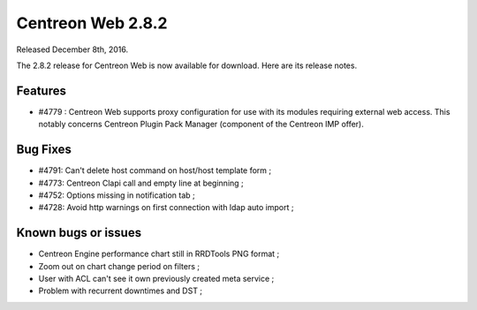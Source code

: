 ##################
Centreon Web 2.8.2
##################

Released December 8th, 2016.

The 2.8.2 release for Centreon Web is now available for download. Here are its release notes.

Features
--------

* #4779 : Centreon Web supports proxy configuration for use with its
  modules requiring external web access. This notably concerns Centreon
  Plugin Pack Manager (component of the Centreon IMP offer).

Bug Fixes
---------

* #4791: Can't delete host command on host/host template form ;
* #4773: Centreon Clapi call and empty line at beginning ;
* #4752: Options missing in notification tab ;
* #4728: Avoid http warnings on first connection with ldap auto import ;

Known bugs or issues
--------------------

* Centreon Engine performance chart still in RRDTools PNG format ;
* Zoom out on chart change period on filters ;
* User with ACL can't see it own previously created meta service ;
* Problem with recurrent downtimes and DST ;
